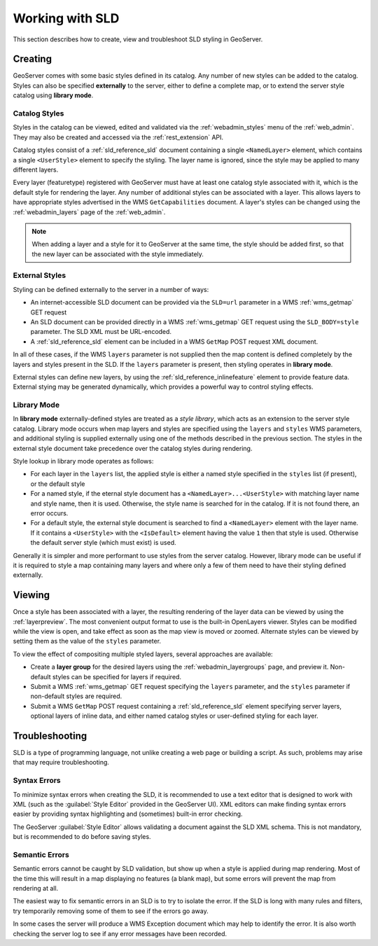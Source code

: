 .. _sld_working:

Working with SLD
================

This section describes how to create, view and troubleshoot SLD styling in GeoServer.

Creating
--------

GeoServer comes with some basic styles defined in its catalog.
Any number of new styles can be added to the catalog.
Styles can also be specified **externally** to the server,
either to define a complete map, 
or to extend the server style catalog using **library mode**.

Catalog Styles
^^^^^^^^^^^^^^

Styles in the catalog can be viewed, edited and validated via the :ref:`webadmin_styles` menu of the :ref:`web_admin`. 
They may also be created and accessed via the :ref:`rest_extension` API.

Catalog styles consist of a :ref:`sld_reference_sld` document 
containing a single ``<NamedLayer>`` element, 
which contains a single ``<UserStyle>`` element to specify the styling.
The layer name is ignored, since the style may be applied to many different layers.

Every layer (featuretype) registered with GeoServer must have at least one catalog style associated with it,
which is the default style for rendering the layer.  
Any number of additional styles can be associated with a layer.
This allows layers to have appropriate styles advertised in the WMS ``GetCapabilities`` document.
A layer's styles can be changed 
using the :ref:`webadmin_layers` page of the :ref:`web_admin`.  

.. note:: When adding a layer and a style for it to GeoServer at the same time, the style should be added first, 
          so that the new layer can be associated with the style immediately. 

          
External Styles
^^^^^^^^^^^^^^^

Styling can be defined externally to the server in a number of ways:

* An internet-accessible SLD document can be provided via 
  the ``SLD=url`` parameter in a WMS :ref:`wms_getmap` GET request
* An SLD document can be provided directly in a 
  WMS :ref:`wms_getmap` GET request using the ``SLD_BODY=style`` parameter.
  The SLD XML must be URL-encoded.
* A :ref:`sld_reference_sld` element can be included in a WMS ``GetMap`` POST request XML document.
  
In all of these cases, if the WMS ``layers`` parameter is not supplied
then the map content is defined completely 
by the layers and styles present in the SLD.
If the ``layers`` parameter is present, then styling operates in **library mode**.

External styles can define new layers, 
by using the :ref:`sld_reference_inlinefeature` element
to provide feature data.
External stying may be generated dynamically, 
which provides a powerful way to control styling effects.

Library Mode
^^^^^^^^^^^^

In **library mode** externally-defined styles are treated as a *style library*,
which acts as an extension to the server style catalog.  
Library mode occurs when map layers and styles are specified using the ``layers`` and ``styles`` WMS parameters,
and additional styling is supplied externally 
using one of the methods described in the previous section.
The styles in the external style document 
take precedence over the catalog styles during rendering. 

Style lookup in library mode operates as follows:

* For each layer in the ``layers`` list, the applied style is either 
  a named style specified in the ``styles`` list (if present), or the default style
* For a named style, if the eternal style document has a ``<NamedLayer>...<UserStyle>``
  with matching layer name and style name, then it is used.
  Otherwise, the style name is searched for in the catalog.
  If it is not found there, an error occurs.
* For a default style, the external style document is
  searched to find a ``<NamedLayer>`` element with the layer name. 
  If it contains a ``<UserStyle>`` with the ``<IsDefault>`` element having the value ``1``
  then that style is used.
  Otherwise the default server style (which must exist) is used.

Generally it is simpler and more performant
to use styles from the server catalog.
However, library mode can be useful if it is required to style a map containing many layers and 
where only a few of them need to have their styling defined externally.

Viewing
-------

Once a style has been associated with a layer, the resulting rendering of the layer data
can be viewed by using the :ref:`layerpreview`. 
The most convenient output format to use is the built-in OpenLayers viewer.
Styles can be modified while the view is open, and take effect as
soon as the map view is moved or zoomed.
Alternate styles can be viewed by setting them as the value of the ``styles`` parameter.

To view the effect of compositing multiple styled layers, several approaches are available:

* Create a **layer group** for the desired layers using the :ref:`webadmin_layergroups` page, and preview it.  
  Non-default styles can be specified for layers if required.
* Submit a WMS :ref:`wms_getmap` GET request specifying the ``layers`` parameter, 
  and the ``styles`` parameter if non-default styles are required.
* Submit a WMS ``GetMap`` POST request containing a :ref:`sld_reference_sld` element
  specifying server layers, optional layers of inline data,
  and either named catalog styles or user-defined styling for each layer.


Troubleshooting
---------------

SLD is a type of programming language, not unlike creating a web page or building a script.  
As such, problems may arise that may require troubleshooting. 

Syntax Errors
^^^^^^^^^^^^^

To minimize syntax errors when creating the SLD, 
it is recommended to use a text editor that is designed to work with XML
(such as the :guilabel:`Style Editor` provided in the GeoServer UI).  
XML editors can make finding syntax errors easier by providing syntax highlighting and (sometimes) built-in error checking.

The GeoServer :guilabel:`Style Editor` allows validating a document against the SLD XML schema.
This is not mandatory, but is recommended to do before saving styles.

Semantic Errors
^^^^^^^^^^^^^^^

Semantic errors cannot be caught by SLD validation, 
but show up when a style is applied during map rendering.  
Most of the time this will result in a map displaying no features (a blank map), 
but some errors will prevent the map from rendering at all.

The easiest way to fix semantic errors in an SLD is to try to isolate the error.  
If the SLD is long with many rules and filters, try temporarily removing some of them to see if the errors go away.

In some cases the server will produce a WMS Exception document which may help to identify the error.
It is also worth checking the server log to see if any error messages have been recorded.

